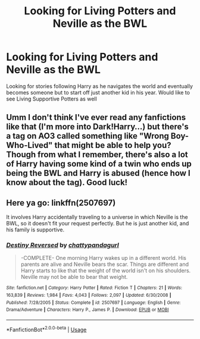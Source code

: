 #+TITLE: Looking for Living Potters and Neville as the BWL

* Looking for Living Potters and Neville as the BWL
:PROPERTIES:
:Author: KidCoheed
:Score: 4
:DateUnix: 1557790997.0
:DateShort: 2019-May-14
:FlairText: Request
:END:
Looking for stories following Harry as he navigates the world and eventually becomes someone but to start off just another kid in his year. Would like to see Living Supportive Potters as well


** Umm I don't think I've ever read any fanfictions like that (I'm more into Dark!Harry...) but there's a tag on AO3 called something like "Wrong Boy-Who-Lived" that might be able to help you? Though from what I remember, there's also a lot of Harry having some kind of a twin who ends up being the BWL and Harry is abused (hence how I know about the tag). Good luck!
:PROPERTIES:
:Author: readgirl52
:Score: 1
:DateUnix: 1557795631.0
:DateShort: 2019-May-14
:END:


** Here ya go: linkffn(2507697)

It involves Harry accidentally traveling to a universe in which Neville is the BWL, so it doesn't fit your request perfectly. But he is just another kid, and his family is supportive.
:PROPERTIES:
:Author: FitzDizzyspells
:Score: 1
:DateUnix: 1557798149.0
:DateShort: 2019-May-14
:END:

*** [[https://www.fanfiction.net/s/2507697/1/][*/Destiny Reversed/*]] by [[https://www.fanfiction.net/u/388053/chattypandagurl][/chattypandagurl/]]

#+begin_quote
  -COMPLETE- One morning Harry wakes up in a different world. His parents are alive and Neville bears the scar. Things are different and Harry starts to like that the weight of the world isn't on his shoulders. Neville may not be able to bear that weight.
#+end_quote

^{/Site/:} ^{fanfiction.net} ^{*|*} ^{/Category/:} ^{Harry} ^{Potter} ^{*|*} ^{/Rated/:} ^{Fiction} ^{T} ^{*|*} ^{/Chapters/:} ^{21} ^{*|*} ^{/Words/:} ^{163,839} ^{*|*} ^{/Reviews/:} ^{1,984} ^{*|*} ^{/Favs/:} ^{4,043} ^{*|*} ^{/Follows/:} ^{2,097} ^{*|*} ^{/Updated/:} ^{6/30/2008} ^{*|*} ^{/Published/:} ^{7/28/2005} ^{*|*} ^{/Status/:} ^{Complete} ^{*|*} ^{/id/:} ^{2507697} ^{*|*} ^{/Language/:} ^{English} ^{*|*} ^{/Genre/:} ^{Drama/Adventure} ^{*|*} ^{/Characters/:} ^{Harry} ^{P.,} ^{James} ^{P.} ^{*|*} ^{/Download/:} ^{[[http://www.ff2ebook.com/old/ffn-bot/index.php?id=2507697&source=ff&filetype=epub][EPUB]]} ^{or} ^{[[http://www.ff2ebook.com/old/ffn-bot/index.php?id=2507697&source=ff&filetype=mobi][MOBI]]}

--------------

*FanfictionBot*^{2.0.0-beta} | [[https://github.com/tusing/reddit-ffn-bot/wiki/Usage][Usage]]
:PROPERTIES:
:Author: FanfictionBot
:Score: 1
:DateUnix: 1557798157.0
:DateShort: 2019-May-14
:END:
